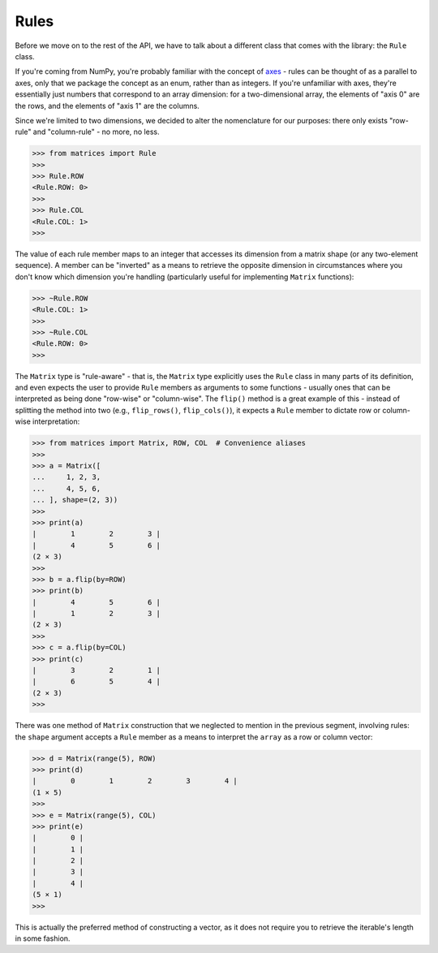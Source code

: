Rules
=====

Before we move on to the rest of the API, we have to talk about a different class that comes with the library: the ``Rule`` class.

If you're coming from NumPy, you're probably familiar with the concept of `axes <https://numpy.org/doc/stable/glossary.html#term-axis>`_ - rules can be thought of as a parallel to axes, only that we package the concept as an enum, rather than as integers. If you're unfamiliar with axes, they're essentially just numbers that correspond to an array dimension: for a two-dimensional array, the elements of "axis 0" are the rows, and the elements of "axis 1" are the columns.

Since we're limited to two dimensions, we decided to alter the nomenclature for our purposes: there only exists "row-rule" and "column-rule" - no more, no less.

>>> from matrices import Rule
>>>
>>> Rule.ROW
<Rule.ROW: 0>
>>>
>>> Rule.COL
<Rule.COL: 1>
>>>

The value of each rule member maps to an integer that accesses its dimension from a matrix shape (or any two-element sequence). A member can be "inverted" as a means to retrieve the opposite dimension in circumstances where you don't know which dimension you're handling (particularly useful for implementing ``Matrix`` functions):

>>> ~Rule.ROW
<Rule.COL: 1>
>>>
>>> ~Rule.COL
<Rule.ROW: 0>
>>>

The ``Matrix`` type is "rule-aware" - that is, the ``Matrix`` type explicitly uses the ``Rule`` class in many parts of its definition, and even expects the user to provide ``Rule`` members as arguments to some functions - usually ones that can be interpreted as being done "row-wise" or "column-wise". The ``flip()`` method is a great example of this - instead of splitting the method into two (e.g., ``flip_rows()``, ``flip_cols()``), it expects a ``Rule`` member to dictate row or column-wise interpretation:

>>> from matrices import Matrix, ROW, COL  # Convenience aliases
>>> 
>>> a = Matrix([
...     1, 2, 3,
...     4, 5, 6,
... ], shape=(2, 3))
>>> 
>>> print(a)
|        1        2        3 |
|        4        5        6 |
(2 × 3)
>>>
>>> b = a.flip(by=ROW) 
>>> print(b)
|        4        5        6 |
|        1        2        3 |
(2 × 3)
>>>
>>> c = a.flip(by=COL)
>>> print(c)
|        3        2        1 |
|        6        5        4 |
(2 × 3)
>>>

There was one method of ``Matrix`` construction that we neglected to mention in the previous segment, involving rules: the ``shape`` argument accepts a ``Rule`` member as a means to interpret the ``array`` as a row or column vector:

>>> d = Matrix(range(5), ROW)
>>> print(d)
|        0        1        2        3        4 |
(1 × 5)
>>>
>>> e = Matrix(range(5), COL)
>>> print(e)
|        0 |
|        1 |
|        2 |
|        3 |
|        4 |
(5 × 1)
>>>

This is actually the preferred method of constructing a vector, as it does not require you to retrieve the iterable's length in some fashion.
